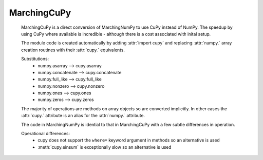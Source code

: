 
MarchingCuPy
=============

   MarchingCuPy is a direct conversion of MarchingNumPy to use CuPy instead of NumPy.
   The speedup by using CuPy where available is incredible - although there is a cost associated with inital setup.
   
   The module code is created automatically by adding :attr:`import cupy`
   and replacing :attr:`numpy.` array creation routines with their :attr:`cupy.` equivalents. 

   Substitutions:
      - numpy.asarray --> cupy.asarray
      - numpy.concatenate --> cupy.concatenate
      - numpy.full_like --> cupy.full_like
      - numpy.nonzero --> cupy.nonzero
      - numpy.ones --> cupy.ones
      - numpy.zeros --> cupy.zeros
   
   The majority of operations are methods on array objects so are converted implicitly.
   In other cases the :attr:`cupy.` attribute is an alias for the :attr:`numpy.` attribute.

   The code in MarchingNumPy is idential to that in MarchingCuPy with a few subtle differences in operation.

   Operational differences:
      - cupy does not support the ``where=`` keyword argument in methods so an alternative is used
      - :meth:`cupy.einsum` is exceptionally slow so an alternative is used
   

